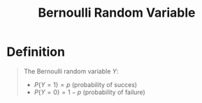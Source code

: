 :PROPERTIES:
:ID:       a437fdc4-d141-485b-af6a-90cdbf58f859
:END:
#+title: Bernoulli Random Variable
#+filetags: discrete_random_variables

* Definition
#+begin_quote
The Bernoulli random variable \(Y\):
- \(P\{Y = 1\} = p\) (probability of succes)
- \(P\{Y = 0\} = 1 - p\) (probability of failure)
#+end_quote
